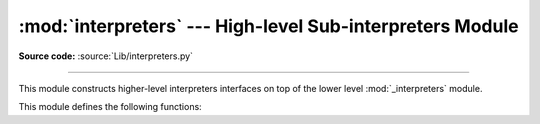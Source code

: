 :mod:`interpreters` --- High-level Sub-interpreters Module
==========================================================

.. module:: interpreters
   :synopsis: High-level Sub-Interpreters Module.

**Source code:** :source:`Lib/interpreters.py`

--------------

This module constructs higher-level interpreters interfaces on top of the lower
level :mod:`_interpreters` module.

.. versionchanged:: 3.9


This module defines the following functions:


.. function:: create()

   Create a new interpreter and return a unique generated ID.

.. function:: list_all()

   Return a list containing the ID of every existing interpreter.

.. function:: get_current()

   Return the ID of the currently running interpreter.

.. function:: destroy(id)

   Destroy the interpreter whose ID is *id*.

.. function:: get_main()

   Return the ID of the main interpreter.

.. function:: run_string()

    Execute the provided string in the identified interpreter.
    See `PyRun_SimpleStrings`.
